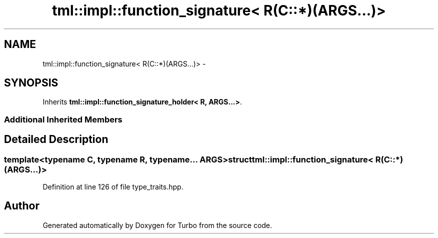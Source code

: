 .TH "tml::impl::function_signature< R(C::*)(ARGS...)>" 3 "Fri Aug 22 2014" "Turbo" \" -*- nroff -*-
.ad l
.nh
.SH NAME
tml::impl::function_signature< R(C::*)(ARGS...)> \- 
.SH SYNOPSIS
.br
.PP
.PP
Inherits \fBtml::impl::function_signature_holder< R, ARGS\&.\&.\&.>\fP\&.
.SS "Additional Inherited Members"
.SH "Detailed Description"
.PP 

.SS "template<typename C, typename R, typename\&.\&.\&. ARGS>struct tml::impl::function_signature< R(C::*)(ARGS\&.\&.\&.)>"

.PP
Definition at line 126 of file type_traits\&.hpp\&.

.SH "Author"
.PP 
Generated automatically by Doxygen for Turbo from the source code\&.
